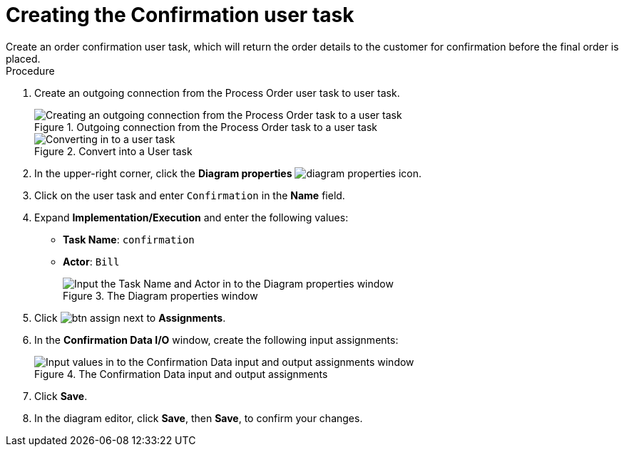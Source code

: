 [id='pizza_order_confirm_task']
= Creating the Confirmation user task
Create an order confirmation user task, which will return the order details to the customer for confirmation before the final order is placed.

.Procedure
. Create an outgoing connection from the Process Order user task to user task.
+
.Outgoing connection from the Process Order task to a user task
image::create-task3.png[Creating an outgoing connection from the Process Order task to a user task]

+
.Convert into a User task
image::user_task3.png[Converting in to a user task]

. In the upper-right corner, click the *Diagram properties* image:diagram_properties.png[] icon.
. Click on the user task and enter `Confirmation` in the *Name* field.
. Expand *Implementation/Execution* and enter the following values:
+
* *Task Name*: `confirmation`
* *Actor*: `Bill`
+
.The Diagram properties window
image::pizza-vals.png[Input the Task Name and Actor in to the Diagram properties window]

. Click image:btn_assign.png[] next to *Assignments*.
. In the *Confirmation Data I/O* window, create the following input assignments:
+
.The Confirmation Data input and output assignments
image::val-data-io3.png[Input values in to the Confirmation Data input and output assignments window]

. Click *Save*.
. In the diagram editor, click *Save*, then *Save*, to confirm your changes.
